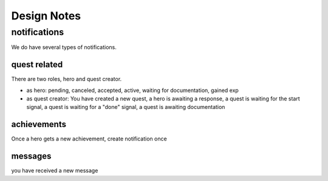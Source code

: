 Design Notes
============


notifications
~~~~~~~~~~~~~
We do have several types of notifications.

quest related
-------------
There are two roles, hero and quest creator.

- as hero: pending, canceled, accepted, active, waiting for documentation, gained exp
- as quest creator: You have created a new quest, a hero is awaiting a response,
  a quest is waiting for the start signal, a quest is waiting for a "done" signal,
  a quest is awaiting documentation

achievements
------------
Once a hero gets a new achievement, create notification once

messages
--------
you have received a new message






